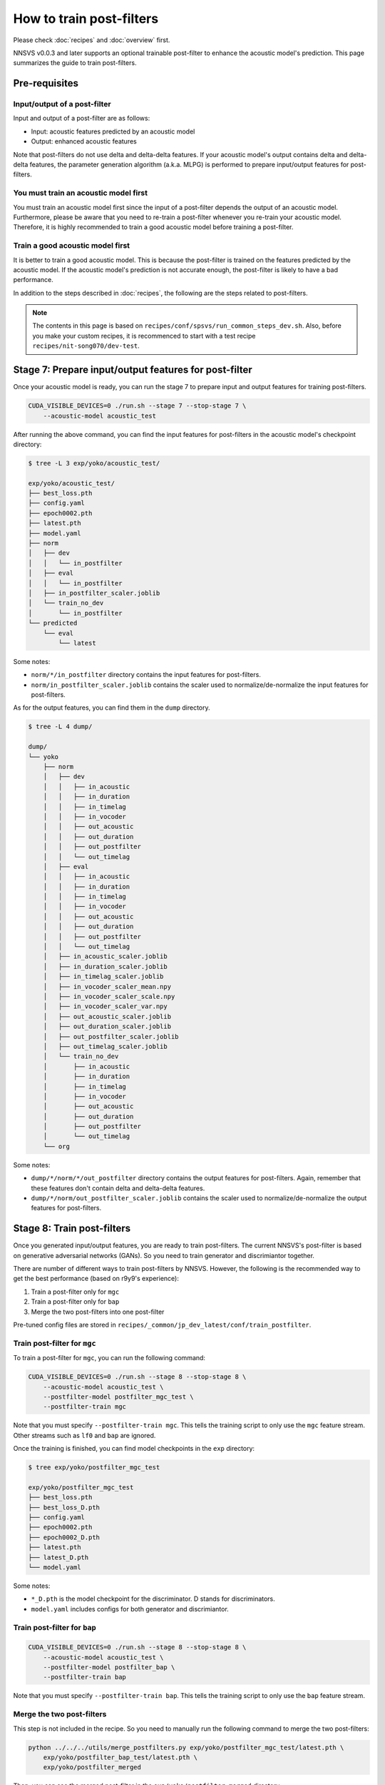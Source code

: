 How to train post-filters
=========================

Please check :doc:`recipes` and :doc:`overview` first.

NNSVS v0.0.3 and later supports an optional trainable post-filter to enhance the acoustic model's prediction.
This page summarizes the guide to train post-filters.

Pre-requisites
--------------

Input/output of a post-filter
^^^^^^^^^^^^^^^^^^^^^^^^^^^^^

Input and output of a post-filter are as follows:

- Input: acoustic features predicted by an acoustic model
- Output: enhanced acoustic features

Note that post-filters do not use delta and delta-delta features.
If your acoustic model's output contains delta and delta-delta features, the parameter generation algorithm (a.k.a. MLPG) is performed to prepare input/output features for post-filters.

You must train an acoustic model first
^^^^^^^^^^^^^^^^^^^^^^^^^^^^^^^^^^^^^^

You must train an acoustic model first since the input of a post-filter depends the output of an acoustic model.
Furthermore, please be aware that you need to re-train a post-filter whenever you re-train your acoustic model.
Therefore, it is highly recommended to train a good acoustic model before training a post-filter.

Train a good acoustic model first
^^^^^^^^^^^^^^^^^^^^^^^^^^^^^^^^^

It is better to train a good acoustic model. This is because the post-filter is trained on the features predicted by the acoustic model.
If the acoustic model's prediction is not accurate enough, the post-filter is likely to have a bad performance.

In addition to the steps described in :doc:`recipes`,  the following are the steps related to post-filters.

.. note::

    The contents in this page is based on ``recipes/conf/spsvs/run_common_steps_dev.sh``.
    Also, before you make your custom recipes, it is recommenced to start with a test recipe ``recipes/nit-song070/dev-test``.

Stage 7: Prepare input/output features for post-filter
------------------------------------------------------

Once your acoustic model is ready, you can run the stage 7 to prepare input and output features for training post-filters.


.. code-block:: bash

    CUDA_VISIBLE_DEVICES=0 ./run.sh --stage 7 --stop-stage 7 \
        --acoustic-model acoustic_test

After running the above command, you can find the input features for post-filters in the acoustic model's checkpoint directory:

.. code-block::

    $ tree -L 3 exp/yoko/acoustic_test/

    exp/yoko/acoustic_test/
    ├── best_loss.pth
    ├── config.yaml
    ├── epoch0002.pth
    ├── latest.pth
    ├── model.yaml
    ├── norm
    │   ├── dev
    │   │   └── in_postfilter
    │   ├── eval
    │   │   └── in_postfilter
    │   ├── in_postfilter_scaler.joblib
    │   └── train_no_dev
    │       └── in_postfilter
    └── predicted
        └── eval
            └── latest

Some notes:

- ``norm/*/in_postfilter`` directory contains the input features for post-filters.
- ``norm/in_postfilter_scaler.joblib`` contains the scaler used to normalize/de-normalize the input features for post-filters.

As for the output features, you can find them in the ``dump`` directory.

.. code-block::

    $ tree -L 4 dump/

    dump/
    └── yoko
        ├── norm
        │   ├── dev
        │   │   ├── in_acoustic
        │   │   ├── in_duration
        │   │   ├── in_timelag
        │   │   ├── in_vocoder
        │   │   ├── out_acoustic
        │   │   ├── out_duration
        │   │   ├── out_postfilter
        │   │   └── out_timelag
        │   ├── eval
        │   │   ├── in_acoustic
        │   │   ├── in_duration
        │   │   ├── in_timelag
        │   │   ├── in_vocoder
        │   │   ├── out_acoustic
        │   │   ├── out_duration
        │   │   ├── out_postfilter
        │   │   └── out_timelag
        │   ├── in_acoustic_scaler.joblib
        │   ├── in_duration_scaler.joblib
        │   ├── in_timelag_scaler.joblib
        │   ├── in_vocoder_scaler_mean.npy
        │   ├── in_vocoder_scaler_scale.npy
        │   ├── in_vocoder_scaler_var.npy
        │   ├── out_acoustic_scaler.joblib
        │   ├── out_duration_scaler.joblib
        │   ├── out_postfilter_scaler.joblib
        │   ├── out_timelag_scaler.joblib
        │   └── train_no_dev
        │       ├── in_acoustic
        │       ├── in_duration
        │       ├── in_timelag
        │       ├── in_vocoder
        │       ├── out_acoustic
        │       ├── out_duration
        │       ├── out_postfilter
        │       └── out_timelag
        └── org


Some notes:

- ``dump/*/norm/*/out_postfilter`` directory contains the output features for post-filters. Again, remember that these features don't contain delta and delta-delta features.
- ``dump/*/norm/out_postfilter_scaler.joblib`` contains the scaler used to normalize/de-normalize the output features for post-filters.


Stage 8: Train post-filters
---------------------------

Once you generated input/output features, you are ready to train post-filters. The current NNSVS's post-filter is based on generative adversarial networks (GANs). So you need to train generator and discrimiantor together.

There are number of different ways to train post-filters by NNSVS. However, the following is the recommended way to get the best performance (based on r9y9's experience):

1. Train a post-filter only for ``mgc``
2. Train a post-filter only for ``bap``
3. Merge the two post-filters into one post-filter

Pre-tuned config files are stored in ``recipes/_common/jp_dev_latest/conf/train_postfilter``.

Train post-filter for ``mgc``
^^^^^^^^^^^^^^^^^^^^^^^^^^^^^

To train a post-filter for ``mgc``, you can run the following command:

.. code-block:: bash

    CUDA_VISIBLE_DEVICES=0 ./run.sh --stage 8 --stop-stage 8 \
        --acoustic-model acoustic_test \
        --postfilter-model postfilter_mgc_test \
        --postfilter-train mgc

Note that you must specify ``--postfilter-train mgc``. This tells the training script to only use the ``mgc`` feature stream. Other streams such as ``lf0`` and ``bap`` are ignored.

.. warn::

    Training a post-filter for ``mgc`` requires larger amount of GPU VRAM than the normal acoustic model training at the moment. Try using a smaller batch size.

Once the training is finished, you can find model checkpoints in the ``exp`` directory:

.. code-block::

    $ tree exp/yoko/postfilter_mgc_test

    exp/yoko/postfilter_mgc_test
    ├── best_loss.pth
    ├── best_loss_D.pth
    ├── config.yaml
    ├── epoch0002.pth
    ├── epoch0002_D.pth
    ├── latest.pth
    ├── latest_D.pth
    └── model.yaml

Some notes:

- ``*_D.pth`` is the model checkpoint for the discriminator. D stands for discriminators.
- ``model.yaml`` includes configs for both generator and discrimiantor.

Train post-filter for ``bap``
^^^^^^^^^^^^^^^^^^^^^^^^^^^^^

.. code-block:: bash

    CUDA_VISIBLE_DEVICES=0 ./run.sh --stage 8 --stop-stage 8 \
        --acoustic-model acoustic_test \
        --postfilter-model postfilter_bap \
        --postfilter-train bap

Note that you must specify ``--postfilter-train bap``. This tells the training script to only use the ``bap`` feature stream.


Merge the two post-filters
^^^^^^^^^^^^^^^^^^^^^^^^^^

This step is not included in the recipe. So you need to manually run the following command to merge the two post-filters:


.. code-block::

    python ../../../utils/merge_postfilters.py exp/yoko/postfilter_mgc_test/latest.pth \
        exp/yoko/postfilter_bap_test/latest.pth \
        exp/yoko/postfilter_merged

Then, you can see the merged post-filter in the ``exp/yoko/postfilter_merged`` directory.

.. code-block::

    $ tree exp/yoko/postfilter_merged/

    exp/yoko/postfilter_merged/
    ├── latest.pth
    └── model.yaml

Packing models with post-filter
--------------------------------

As the same as in :doc:`recipes`, you can pack the models into a single directory by running stage 99. Please make sure to specify the merged post-filter like:

.. code-block:: bash

    CUDA_VISIBLE_DEVICES=0 ./run.sh --stage 99 --stop-stage 99 \
        --timelag-model timelag_test \
        --duration-model duration_test \
        --acoustic-model acoustic_test \
        --postfilter-model postfilter_merged

The above command should make a packed model directory with your trained post-filter.

Tips for training post-filters
------------------------------

If you look into the post-filter configs, you will find many parameters. Here are the tips if you want to turn by yourself:

Train configs
^^^^^^^^^^^^^

- ``fm_weight``: The weight of the feature matching loss. By increasing the weight, you may get more stable results with a possible loss of naturalness. By setting ``fm_weight`` to zero, training will get unstable.
- ``adv_weight``: The weight of the adversarial loss. By increasing the weight, you may get better naturalness.
- ``mse_weight``: The weight of the MSE loss. If you set non-zero value, you will get smoother output features.

Model configs
^^^^^^^^^^^^^^
- ``smoothed_width``: The width of the smoothing window. If you set non-zero value, you will get smoother outputs. This is useful to reduce audible artifacts. Only used for inference.

Details of post-filter implementation
-------------------------------------

You don't need to understand the details if you just want to try, but please look into :cite:t:`Kaneko2017Interspeech`, :cite:t:`kaneko2017generative` if you are interested.
